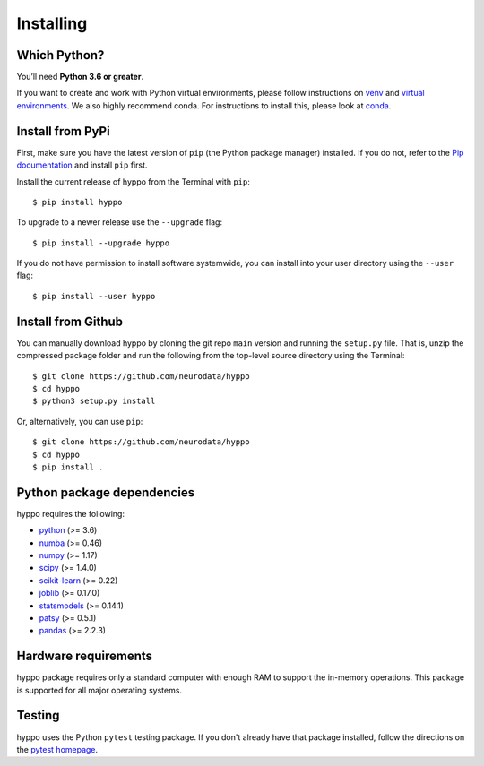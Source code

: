 Installing
============

Which Python?
-------------

You’ll need **Python 3.6 or greater**.

If you want to
create and work with Python virtual environments, please follow instructions
on `venv <https://docs.python.org/3/library/venv.html>`_ and `virtual
environments <http://docs.python-guide.org/en/latest/dev/virtualenvs/>`_. We
also highly recommend conda. For instructions to install this, please look
at
`conda <https://docs.conda.io/projects/conda/en/latest/user-guide/install/>`_.

Install from PyPi
-----------------

First, make sure you have the latest version of ``pip`` (the Python package
manager) installed. If you do not, refer to the `Pip documentation
<https://pip.pypa.io/en/stable/installing/>`_ and install ``pip`` first.

Install the current release of hyppo from the Terminal with ``pip``::

    $ pip install hyppo

To upgrade to a newer release use the ``--upgrade`` flag::

    $ pip install --upgrade hyppo

If you do not have permission to install software systemwide, you can install
into your user directory using the ``--user`` flag::

    $ pip install --user hyppo

Install from Github
-------------------
You can manually download hyppo by cloning the git repo ``main`` version and
running the ``setup.py`` file. That is, unzip the compressed package folder
and run the following from the top-level source directory using the Terminal::

    $ git clone https://github.com/neurodata/hyppo
    $ cd hyppo
    $ python3 setup.py install

Or, alternatively, you can use ``pip``::

    $ git clone https://github.com/neurodata/hyppo
    $ cd hyppo
    $ pip install .

Python package dependencies
---------------------------
hyppo requires the following:

- `python <https://www.python.org/>`_ (>= 3.6)
- `numba <https://numba.pydata.org/>`_ (>= 0.46)
- `numpy <https://numpy.org/>`_  (>= 1.17)
- `scipy <https://docs.scipy.org/doc/scipy/reference/>`_ (>= 1.4.0)
- `scikit-learn <https://scikit-learn.org/stable/>`_ (>= 0.22)
- `joblib <https://joblib.readthedocs.io/en/latest/>`_ (>= 0.17.0)
- `statsmodels <https://www.statsmodels.org/>`_ (>= 0.14.1)
- `patsy <https://patsy.readthedocs.io/en/latest/>`_ (>= 0.5.1)
- `pandas <https://pandas.pydata.org/>`_ (>= 2.2.3)

Hardware requirements
---------------------
hyppo package requires only a standard computer with enough RAM to support
the in-memory operations. This package is supported for all major operating systems.

Testing
-------
hyppo uses the Python ``pytest`` testing package.  If you don't already have
that package installed, follow the directions on the `pytest homepage
<https://docs.pytest.org/en/latest/>`_.
